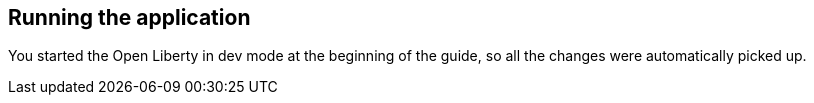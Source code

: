 == Running the application

You started the Open Liberty in dev mode at the beginning of the guide, so all the changes were automatically picked up.
